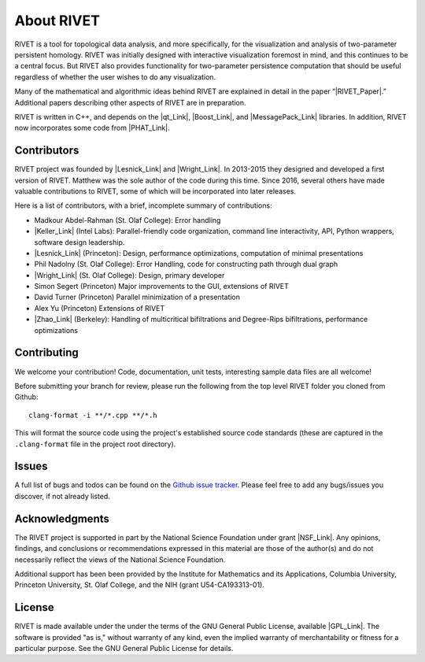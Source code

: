 About RIVET
=====================================

RIVET is a tool for topological data analysis, and more specifically, for the visualization and analysis of two-parameter persistent homology.  RIVET was initially designed with interactive visualization foremost in mind, and this continues to be a central focus.  But RIVET also provides functionality for two-parameter persistence computation that should be useful regardless of whether the user wishes to do any visualization.  

Many of the mathematical and algorithmic ideas behind RIVET are explained in detail in the paper “|RIVET_Paper|.”  Additional papers  describing other aspects of RIVET are in preparation.

.. |RIVET_Paper| raw:: html  

   <a href="http://arxiv.org/abs/1512.00180"  target="_blank" rel="noopener">Interactive Visualization of 2-D Persistence Modules</a>


RIVET is written in C++, and depends on the |qt_Link|, |Boost_Link|, and |MessagePack_Link| libraries.  In addition, RIVET now incorporates some code from |PHAT_Link|.  


.. |qt_Link| raw:: html 

   <a href="https://www.qt.io/" target="_blank" rel="noopener">qt</a> 

.. |Boost_Link| raw:: html 

   <a href="http://www.boost.org/" target="_blank" rel="noopener">Boost</a>

.. |MessagePack_Link| raw:: html

   <a href="https://msgpack.org/index.html" target="_blank">MessagePack</a>

.. |PHAT_Link| raw:: html 

   <a href="https://bitbucket.org/phat-code/phat/src/master/" target="_blank">PHAT</a>


Contributors
------------

RIVET project was founded by |Lesnick_Link| and |Wright_Link|.  In 2013-2015 they designed and developed a first version of RIVET.  Matthew was the sole author of the code during this time. Since 2016, several others have made valuable contributions to RIVET, some of which will be incorporated into later releases.

Here is a list of contributors, with a brief, incomplete summary of contributions:

* Madkour Abdel-Rahman (St. Olaf College): Error handling 	
* |Keller_Link| (Intel Labs): Parallel-friendly code organization, command line interactivity, API, Python wrappers, software design leadership.
* |Lesnick_Link| (Princeton): Design, performance optimizations, computation of minimal presentations
* Phil Nadolny (St. Olaf College): Error Handling, code for constructing path through dual graph
* |Wright_Link| (St. Olaf College): Design, primary developer
* Simon Segert (Princeton) Major improvements to the GUI, extensions of RIVET 
* David Turner (Princeton) Parallel minimization of a presentation
* Alex Yu (Princeton) Extensions of RIVET 
* |Zhao_Link| (Berkeley): Handling of multicritical bifiltrations and Degree-Rips bifiltrations, performance optimizations 

.. |Lesnick_Link| raw:: html 

   <a href="http://www.princeton.edu/~mlesnick/" target="_blank">Michael Lesnick</a>

.. |Wright_Link| raw:: html 

   <a href="http://www.mrwright.org/" target="_blank">Matthew Wright</a>

.. |Keller_Link| raw:: html

   <a href="http://www.xoltar.org/" target="_blank">Bryn Keller</a>

.. |Zhao_Link| raw:: html

   <a href="https://math.berkeley.edu/~rhzhao/" target="_blank">Roy Zhao</a>


Contributing
------------

We welcome your contribution! Code, documentation, unit tests, interesting sample data files are all welcome!

Before submitting your branch for review, please run the following from the top level RIVET folder you cloned from Github::

	clang-format -i **/*.cpp **/*.h


This will format the source code using the project's established source code standards (these are captured in the ``.clang-format`` file in the project root directory).

Issues
------

A full list of bugs and todos can be found on the `Github issue tracker <https://github.com/rivetTDA/rivet/issues>`_.
Please feel free to add any bugs/issues you discover, if not already listed.

Acknowledgments
---------------

The RIVET project is supported in part by the National Science Foundation under grant |NSF_Link|.  Any opinions, findings, and conclusions or recommendations expressed in this material are those of the author(s) and do not necessarily reflect the views of the National Science Foundation.

Additional support has been been provided by the Institute for Mathematics and its Applications, Columbia University, Princeton University, St. Olaf College, and the NIH (grant U54-CA193313-01).

.. |NSF_Link| raw:: html

   <a href="https://www.nsf.gov/awardsearch/showAward?AWD_ID=1606967" target="_blank” rel="noopener">DMS-1606967</a>


License
-------

RIVET is made available under the under the terms of the GNU General Public License, available |GPL_Link|. The software is provided "as is," without warranty of any kind, even the implied warranty of merchantability or fitness for a particular purpose. See the GNU General Public License for details.

.. |GPL_Link| raw:: html

   <a href="https://www.gnu.org/licenses/gpl-3.0.en.html" target="_blank"  rel="noopener">here</a>
